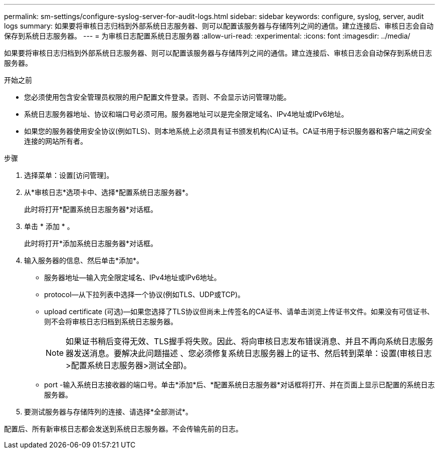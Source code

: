 ---
permalink: sm-settings/configure-syslog-server-for-audit-logs.html 
sidebar: sidebar 
keywords: configure, syslog, server, audit logs 
summary: 如果要将审核日志归档到外部系统日志服务器、则可以配置该服务器与存储阵列之间的通信。建立连接后、审核日志会自动保存到系统日志服务器。 
---
= 为审核日志配置系统日志服务器
:allow-uri-read: 
:experimental: 
:icons: font
:imagesdir: ../media/


[role="lead"]
如果要将审核日志归档到外部系统日志服务器、则可以配置该服务器与存储阵列之间的通信。建立连接后、审核日志会自动保存到系统日志服务器。

.开始之前
* 您必须使用包含安全管理员权限的用户配置文件登录。否则、不会显示访问管理功能。
* 系统日志服务器地址、协议和端口号必须可用。服务器地址可以是完全限定域名、IPv4地址或IPv6地址。
* 如果您的服务器使用安全协议(例如TLS)、则本地系统上必须具有证书颁发机构(CA)证书。CA证书用于标识服务器和客户端之间安全连接的网站所有者。


.步骤
. 选择菜单：设置[访问管理]。
. 从*审核日志*选项卡中、选择*配置系统日志服务器*。
+
此时将打开*配置系统日志服务器*对话框。

. 单击 * 添加 * 。
+
此时将打开*添加系统日志服务器*对话框。

. 输入服务器的信息、然后单击*添加*。
+
** 服务器地址—输入完全限定域名、IPv4地址或IPv6地址。
** protocol—从下拉列表中选择一个协议(例如TLS、UDP或TCP)。
** upload certificate (可选)—如果您选择了TLS协议但尚未上传签名的CA证书、请单击浏览上传证书文件。如果没有可信证书、则不会将审核日志归档到系统日志服务器。
+
[NOTE]
====
如果证书稍后变得无效、TLS握手将失败。因此、将向审核日志发布错误消息、并且不再向系统日志服务器发送消息。要解决此问题描述 、您必须修复系统日志服务器上的证书、然后转到菜单：设置(审核日志>配置系统日志服务器>测试全部)。

====
** port -输入系统日志接收器的端口号。单击*添加*后、*配置系统日志服务器*对话框将打开、并在页面上显示已配置的系统日志服务器。


. 要测试服务器与存储阵列的连接、请选择*全部测试*。


配置后、所有新审核日志都会发送到系统日志服务器。不会传输先前的日志。
